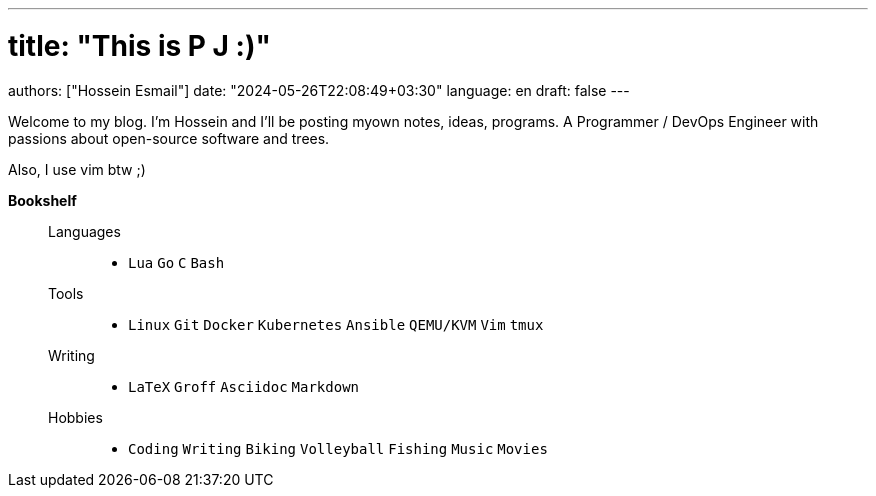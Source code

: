 ---
# title: "This is P J :)"
authors: ["Hossein Esmail"]
date: "2024-05-26T22:08:49+03:30"
language: en
draft: false
---

Welcome to my blog. I'm Hossein and I'll be posting myown notes, ideas,
programs. A Programmer / DevOps Engineer with passions about open-source
software and trees.

Also, I use vim btw ;)

.*Bookshelf*
____
Languages::
* `Lua` `Go` `C` `Bash`
// `Perl` `Ruby` `Elm` `Elixir`
Tools::
* `Linux` `Git` `Docker` `Kubernetes` `Ansible` `QEMU/KVM` `Vim` `tmux`
// * `Helm` `OpenStack` `OpenShift` `Grafana` `Kafka` `FreeBSD`
Writing::
* `LaTeX` `Groff` `Asciidoc` `Markdown`
Hobbies::
* `Coding` `Writing` `Biking` `Volleyball` `Fishing` `Music` `Movies`
____


